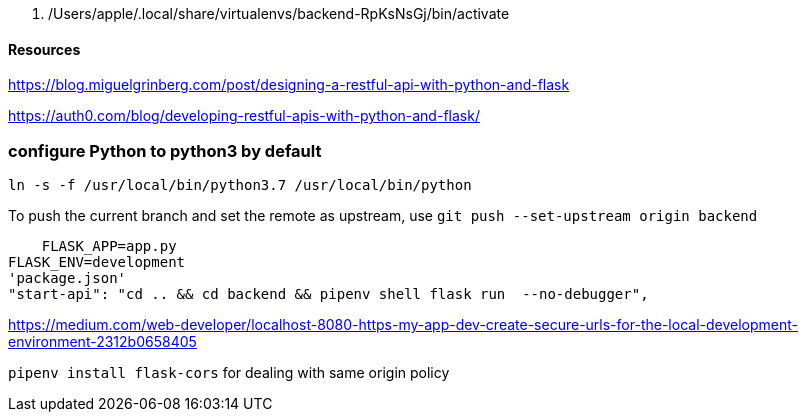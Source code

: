   . /Users/apple/.local/share/virtualenvs/backend-RpKsNsGj/bin/activate


==== Resources 

https://blog.miguelgrinberg.com/post/designing-a-restful-api-with-python-and-flask

https://auth0.com/blog/developing-restful-apis-with-python-and-flask/

=== configure Python to python3 by default

`ln -s -f /usr/local/bin/python3.7 /usr/local/bin/python`

To push the current branch and set the remote as upstream, use
    `git push --set-upstream origin backend`


    FLASK_APP=app.py
FLASK_ENV=development
'package.json'
"start-api": "cd .. && cd backend && pipenv shell flask run  --no-debugger",

https://medium.com/web-developer/localhost-8080-https-my-app-dev-create-secure-urls-for-the-local-development-environment-2312b0658405


`pipenv install flask-cors` for dealing with same origin policy 
